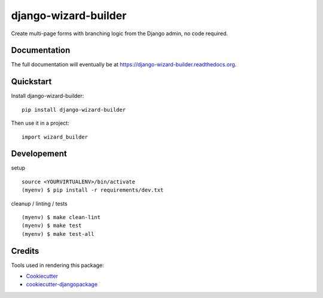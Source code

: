 =============================
django-wizard-builder
=============================

.. image:: https://travis-ci.org/SexualHealthInnovations/django-wizard-builder.png?branch=master
    :target: https://travis-ci.org/SexualHealthInnovations/django-wizard-builder
    :alt: Build status

.. image:: https://landscape.io/github/SexualHealthInnovations/django-wizard-builder/master/landscape.svg?style=flat
   :target: https://landscape.io/github/SexualHealthInnovations/django-wizard-builder/master
   :alt: Code health

.. image:: https://codeclimate.com/github/SexualHealthInnovations/django-wizard-builder/badges/gpa.svg
   :target: https://codeclimate.com/github/SexualHealthInnovations/django-wizard-builder
   :alt: Code Climate

.. image:: https://codecov.io/gh/SexualHealthInnovations/django-wizard-builder/branch/master/graph/badge.svg
   :target: https://codecov.io/gh/SexualHealthInnovations/django-wizard-builder
   :alt: Code coverage


Create multi-page forms with branching logic from the Django admin, no code required.

Documentation
-------------

The full documentation will eventually be at https://django-wizard-builder.readthedocs.org.

Quickstart
----------

Install django-wizard-builder::

    pip install django-wizard-builder

Then use it in a project::

    import wizard_builder

Developement
-------------

setup

::

    source <YOURVIRTUALENV>/bin/activate
    (myenv) $ pip install -r requirements/dev.txt


cleanup / linting / tests

::

    (myenv) $ make clean-lint
    (myenv) $ make test
    (myenv) $ make test-all


Credits
---------

Tools used in rendering this package:

*  Cookiecutter_
*  `cookiecutter-djangopackage`_

.. _Cookiecutter: https://github.com/audreyr/cookiecutter
.. _`cookiecutter-djangopackage`: https://github.com/pydanny/cookiecutter-djangopackage
